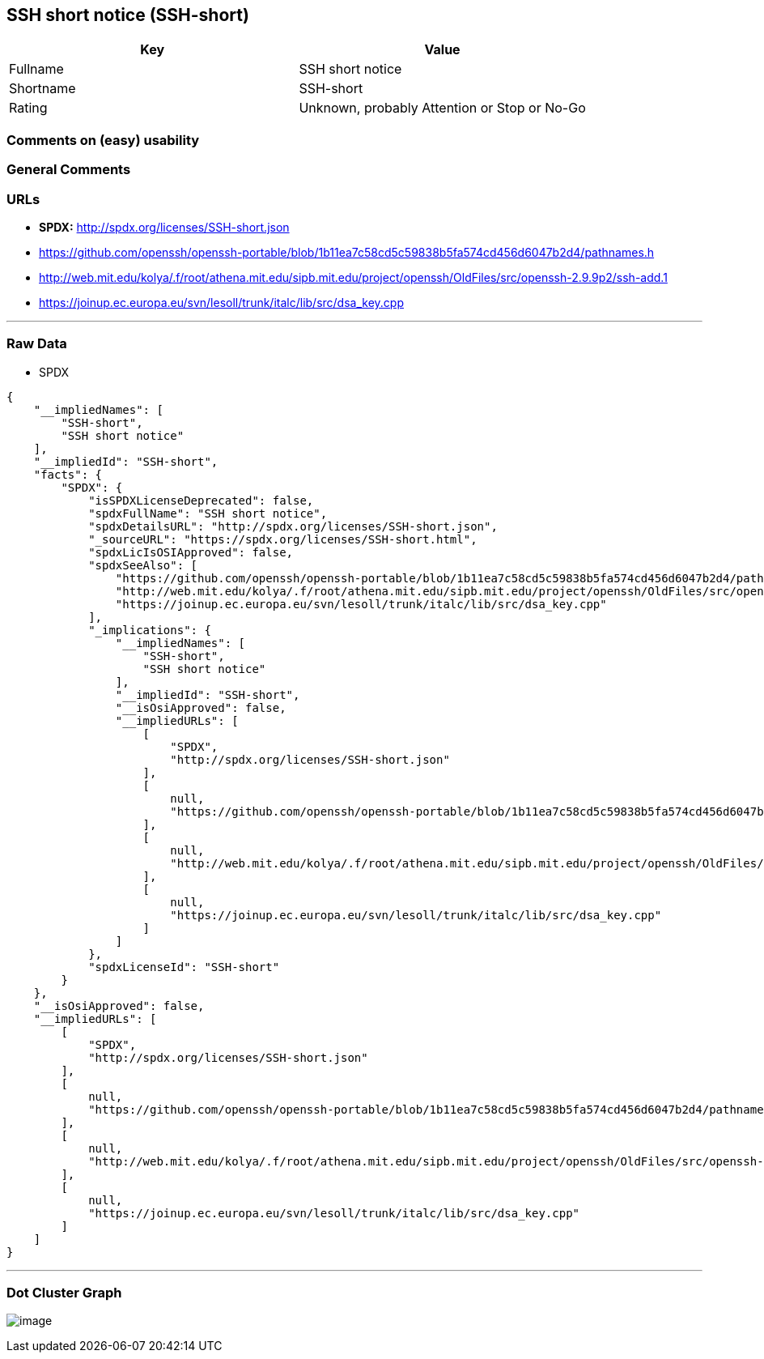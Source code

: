 == SSH short notice (SSH-short)

[cols=",",options="header",]
|===
|Key |Value
|Fullname |SSH short notice
|Shortname |SSH-short
|Rating |Unknown, probably Attention or Stop or No-Go
|===

=== Comments on (easy) usability

=== General Comments

=== URLs

* *SPDX:* http://spdx.org/licenses/SSH-short.json
* https://github.com/openssh/openssh-portable/blob/1b11ea7c58cd5c59838b5fa574cd456d6047b2d4/pathnames.h
* http://web.mit.edu/kolya/.f/root/athena.mit.edu/sipb.mit.edu/project/openssh/OldFiles/src/openssh-2.9.9p2/ssh-add.1
* https://joinup.ec.europa.eu/svn/lesoll/trunk/italc/lib/src/dsa_key.cpp

'''''

=== Raw Data

* SPDX

....
{
    "__impliedNames": [
        "SSH-short",
        "SSH short notice"
    ],
    "__impliedId": "SSH-short",
    "facts": {
        "SPDX": {
            "isSPDXLicenseDeprecated": false,
            "spdxFullName": "SSH short notice",
            "spdxDetailsURL": "http://spdx.org/licenses/SSH-short.json",
            "_sourceURL": "https://spdx.org/licenses/SSH-short.html",
            "spdxLicIsOSIApproved": false,
            "spdxSeeAlso": [
                "https://github.com/openssh/openssh-portable/blob/1b11ea7c58cd5c59838b5fa574cd456d6047b2d4/pathnames.h",
                "http://web.mit.edu/kolya/.f/root/athena.mit.edu/sipb.mit.edu/project/openssh/OldFiles/src/openssh-2.9.9p2/ssh-add.1",
                "https://joinup.ec.europa.eu/svn/lesoll/trunk/italc/lib/src/dsa_key.cpp"
            ],
            "_implications": {
                "__impliedNames": [
                    "SSH-short",
                    "SSH short notice"
                ],
                "__impliedId": "SSH-short",
                "__isOsiApproved": false,
                "__impliedURLs": [
                    [
                        "SPDX",
                        "http://spdx.org/licenses/SSH-short.json"
                    ],
                    [
                        null,
                        "https://github.com/openssh/openssh-portable/blob/1b11ea7c58cd5c59838b5fa574cd456d6047b2d4/pathnames.h"
                    ],
                    [
                        null,
                        "http://web.mit.edu/kolya/.f/root/athena.mit.edu/sipb.mit.edu/project/openssh/OldFiles/src/openssh-2.9.9p2/ssh-add.1"
                    ],
                    [
                        null,
                        "https://joinup.ec.europa.eu/svn/lesoll/trunk/italc/lib/src/dsa_key.cpp"
                    ]
                ]
            },
            "spdxLicenseId": "SSH-short"
        }
    },
    "__isOsiApproved": false,
    "__impliedURLs": [
        [
            "SPDX",
            "http://spdx.org/licenses/SSH-short.json"
        ],
        [
            null,
            "https://github.com/openssh/openssh-portable/blob/1b11ea7c58cd5c59838b5fa574cd456d6047b2d4/pathnames.h"
        ],
        [
            null,
            "http://web.mit.edu/kolya/.f/root/athena.mit.edu/sipb.mit.edu/project/openssh/OldFiles/src/openssh-2.9.9p2/ssh-add.1"
        ],
        [
            null,
            "https://joinup.ec.europa.eu/svn/lesoll/trunk/italc/lib/src/dsa_key.cpp"
        ]
    ]
}
....

'''''

=== Dot Cluster Graph

image:../dot/SSH-short.svg[image,title="dot"]